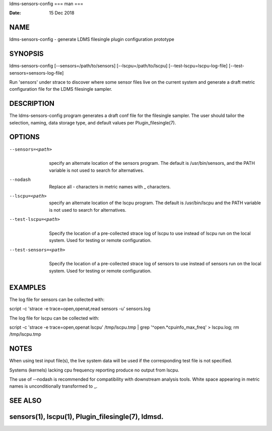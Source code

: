 ldms-sensors-config
===
man
===

:Date:   15 Dec 2018

NAME
====

ldms-sensors-config - generate LDMS filesingle plugin configuration
prototype

SYNOPSIS
========

ldms-sensors-config [--sensors=/path/to/sensors]
[--lscpu=/path/to/lscpu] [--test-lscpu=lscpu-log-file]
[--test-sensors=sensors-log-file]

Run 'sensors' under strace to discover where some sensor files live on
the current system and generate a draft metric configuration file for
the LDMS filesingle sampler.

DESCRIPTION
===========

The ldms-sensors-config program generates a draft conf file for the
filesingle sampler. The user should tailor the selection, naming, data
storage type, and default values per Plugin_filesingle(7).

OPTIONS
=======

--sensors=<path>
   | 
   | specify an alternate location of the sensors program. The default
     is /usr/bin/sensors, and the PATH variable is not used to search
     for alternatives.

--nodash
   | 
   | Replace all - characters in metric names with \_ characters.

--lscpu=<path>
   | 
   | specify an alternate location of the lscpu program. The default is
     /usr/bin/lscpu and the PATH variable is not used to search for
     alternatives.

--test-lscpu=<path>
   | 
   | Specify the location of a pre-collected strace log of lscpu to use
     instead of lscpu run on the local system. Used for testing or
     remote configuration.

--test-sensors=<path>
   | 
   | Specify the location of a pre-collected strace log of sensors to
     use instead of sensors run on the local system. Used for testing or
     remote configuration.

EXAMPLES
========

The log file for sensors can be collected with:

script -c 'strace -e trace=open,openat,read sensors -u' sensors.log

The log file for lscpu can be collected with:

script -c 'strace -e trace=open,openat lscpu' /tmp/lscpu.tmp \| grep
'^open.*cpuinfo_max_freq' > lscpu.log; rm /tmp/lscpu.tmp

NOTES
=====

When using test input file(s), the live system data will be used if the
corresponding test file is not specified.

Systems (kernels) lacking cpu frequency reporting produce no output from
lscpu.

The use of --nodash is recommended for compatibility with downstream
analysis tools. White space appearing in metric names is unconditionally
transformed to \_.

SEE ALSO
========

sensors(1), lscpu(1), Plugin_filesingle(7), ldmsd.
===================

